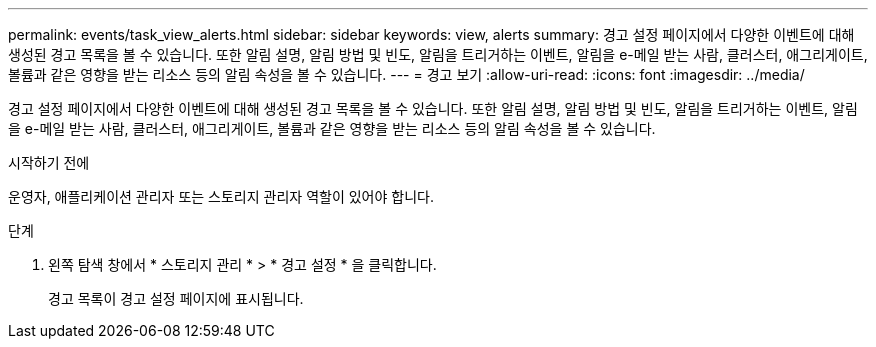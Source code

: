 ---
permalink: events/task_view_alerts.html 
sidebar: sidebar 
keywords: view, alerts 
summary: 경고 설정 페이지에서 다양한 이벤트에 대해 생성된 경고 목록을 볼 수 있습니다. 또한 알림 설명, 알림 방법 및 빈도, 알림을 트리거하는 이벤트, 알림을 e-메일 받는 사람, 클러스터, 애그리게이트, 볼륨과 같은 영향을 받는 리소스 등의 알림 속성을 볼 수 있습니다. 
---
= 경고 보기
:allow-uri-read: 
:icons: font
:imagesdir: ../media/


[role="lead"]
경고 설정 페이지에서 다양한 이벤트에 대해 생성된 경고 목록을 볼 수 있습니다. 또한 알림 설명, 알림 방법 및 빈도, 알림을 트리거하는 이벤트, 알림을 e-메일 받는 사람, 클러스터, 애그리게이트, 볼륨과 같은 영향을 받는 리소스 등의 알림 속성을 볼 수 있습니다.

.시작하기 전에
운영자, 애플리케이션 관리자 또는 스토리지 관리자 역할이 있어야 합니다.

.단계
. 왼쪽 탐색 창에서 * 스토리지 관리 * > * 경고 설정 * 을 클릭합니다.
+
경고 목록이 경고 설정 페이지에 표시됩니다.


